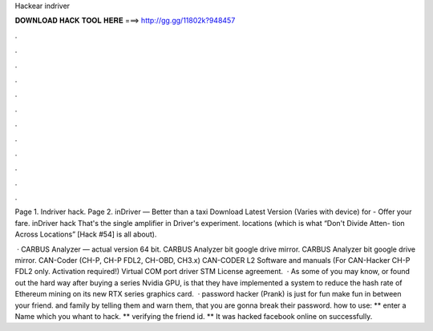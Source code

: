 Hackear indriver



𝐃𝐎𝐖𝐍𝐋𝐎𝐀𝐃 𝐇𝐀𝐂𝐊 𝐓𝐎𝐎𝐋 𝐇𝐄𝐑𝐄 ===> http://gg.gg/11802k?948457



.



.



.



.



.



.



.



.



.



.



.



.

Page 1. Indriver hack. Page 2. inDriver — Better than a taxi Download Latest Version (Varies with device) for  - Offer your fare. inDriver hack  That's the single amplifier in Driver's experiment. locations (which is what “Don't Divide Atten- tion Across Locations” [Hack #54] is all about).

 · CARBUS Analyzer — actual version 64 bit. CARBUS Analyzer bit google drive mirror. CARBUS Analyzer bit google drive mirror. CAN-Coder (CH-P, CH-P FDL2, CH-OBD, CH3.x) CAN-CODER L2 Software and manuals (For CAN-Hacker CH-P FDL2 only. Activation required!) Virtual COM port driver STM License agreement.  · As some of you may know, or found out the hard way after buying a series Nvidia GPU, is that they have implemented a system to reduce the hash rate of Ethereum mining on its new RTX series graphics card.  · password hacker (Prank) is just for fun make fun in between your friend. and family by telling them and warn them, that you are gonna break their password. how to use: ** enter a Name which you whant to hack. ** verifying the friend id. ** It was hacked facebook online on successfully.
